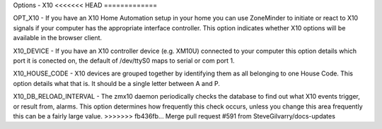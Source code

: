 Options - X10
<<<<<<< HEAD
=============

.. image:: images/Options_X10.png

=======
-------------

.. image:: images/Options_X10.png

OPT_X10 - If you have an X10 Home Automation setup in your home you can use ZoneMinder to initiate or react to X10 signals if your computer has the appropriate interface controller. This option indicates whether X10 options will be available in the browser client.

X10_DEVICE - If you have an X10 controller device (e.g. XM10U) connected to your computer this option details which port it is conected on, the default of /dev/ttyS0 maps to serial or com port 1.

X10_HOUSE_CODE - X10 devices are grouped together by identifying them as all belonging to one House Code. This option details what that is. It should be a single letter between A and P.

X10_DB_RELOAD_INTERVAL - The zmx10 daemon periodically checks the database to find out what X10 events trigger, or result from, alarms. This option determines how frequently this check occurs, unless you change this area frequently this can be a fairly large value.
>>>>>>> fb436fb... Merge pull request #591 from SteveGilvarry/docs-updates
